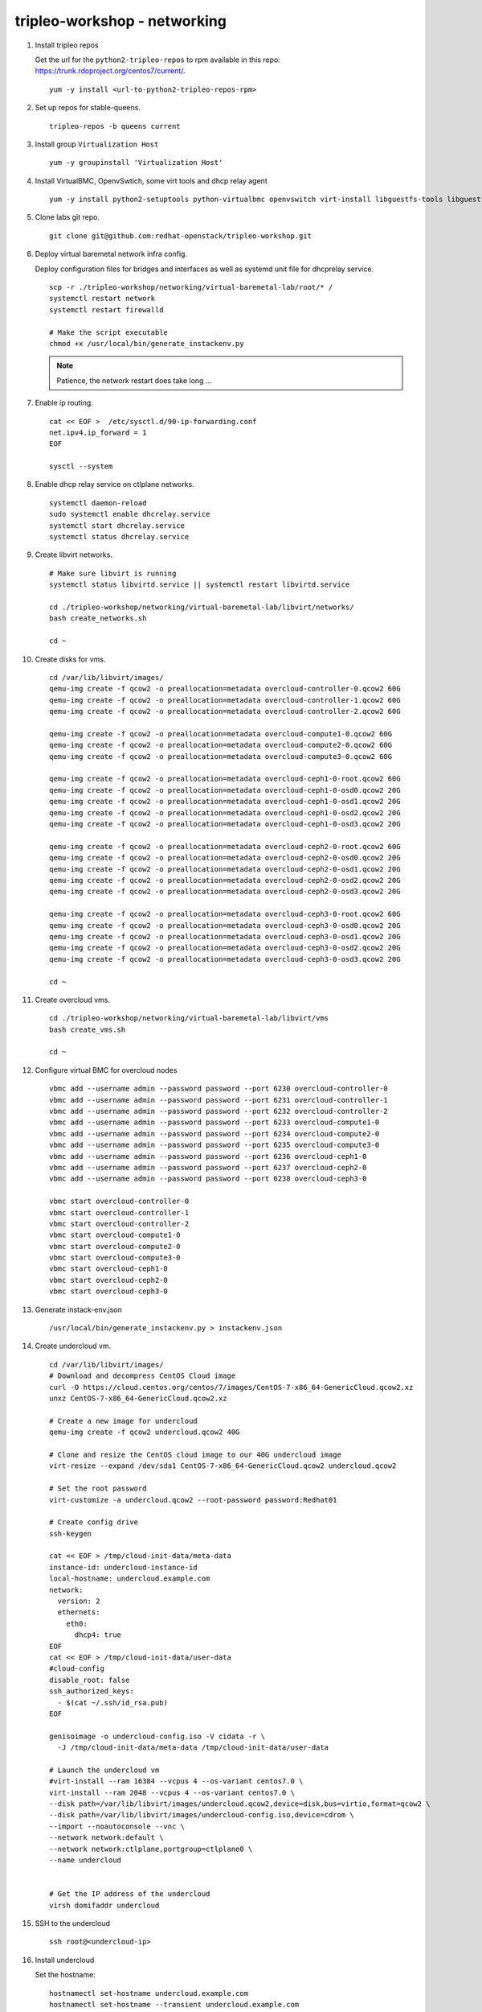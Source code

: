 tripleo-workshop - networking
#############################

1. Install tripleo repos

   Get the url for the ``python2-tripleo-repos`` to rpm available in this repo:
   `https://trunk.rdoproject.org/centos7/current/ <https://trunk.rdoproject.org/centos7/current/>`_.

   ::

     yum -y install <url-to-python2-tripleo-repos-rpm>

#. Set up repos for stable-queens.

   ::

     tripleo-repos -b queens current

#. Install group  ``Virtualization Host``

   ::

     yum -y groupinstall 'Virtualization Host'

#. Install VirtualBMC, OpenvSwtich, some virt tools and dhcp relay agent

   ::

     yum -y install python2-setuptools python-virtualbmc openvswitch virt-install libguestfs-tools libguestfs-xfs dhcp

#. Clone labs git repo.

   ::

     git clone git@github.com:redhat-openstack/tripleo-workshop.git

#. Deploy virtual baremetal network infra config.

   Deploy configuration files for bridges and interfaces as well as systemd
   unit file for dhcprelay service.

   ::

     scp -r ./tripleo-workshop/networking/virtual-baremetal-lab/root/* /
     systemctl restart network
     systemctl restart firewalld

     # Make the script executable
     chmod +x /usr/local/bin/generate_instackenv.py

   .. NOTE:: Patience, the network restart does take long ...

#. Enable ip routing.

   ::

     cat << EOF >  /etc/sysctl.d/90-ip-forwarding.conf
     net.ipv4.ip_forward = 1
     EOF

     sysctl --system

#. Enable dhcp relay service on ctlplane networks.

   ::

     systemctl daemon-reload
     sudo systemctl enable dhcrelay.service
     systemctl start dhcrelay.service
     systemctl status dhcrelay.service

#. Create libvirt networks.

   ::

     # Make sure libvirt is running
     systemctl status libvirtd.service || systemctl restart libvirtd.service

     cd ./tripleo-workshop/networking/virtual-baremetal-lab/libvirt/networks/
     bash create_networks.sh

     cd ~

#. Create disks for vms.

   ::

     cd /var/lib/libvirt/images/
     qemu-img create -f qcow2 -o preallocation=metadata overcloud-controller-0.qcow2 60G
     qemu-img create -f qcow2 -o preallocation=metadata overcloud-controller-1.qcow2 60G
     qemu-img create -f qcow2 -o preallocation=metadata overcloud-controller-2.qcow2 60G

     qemu-img create -f qcow2 -o preallocation=metadata overcloud-compute1-0.qcow2 60G
     qemu-img create -f qcow2 -o preallocation=metadata overcloud-compute2-0.qcow2 60G
     qemu-img create -f qcow2 -o preallocation=metadata overcloud-compute3-0.qcow2 60G

     qemu-img create -f qcow2 -o preallocation=metadata overcloud-ceph1-0-root.qcow2 60G
     qemu-img create -f qcow2 -o preallocation=metadata overcloud-ceph1-0-osd0.qcow2 20G
     qemu-img create -f qcow2 -o preallocation=metadata overcloud-ceph1-0-osd1.qcow2 20G
     qemu-img create -f qcow2 -o preallocation=metadata overcloud-ceph1-0-osd2.qcow2 20G
     qemu-img create -f qcow2 -o preallocation=metadata overcloud-ceph1-0-osd3.qcow2 20G

     qemu-img create -f qcow2 -o preallocation=metadata overcloud-ceph2-0-root.qcow2 60G
     qemu-img create -f qcow2 -o preallocation=metadata overcloud-ceph2-0-osd0.qcow2 20G
     qemu-img create -f qcow2 -o preallocation=metadata overcloud-ceph2-0-osd1.qcow2 20G
     qemu-img create -f qcow2 -o preallocation=metadata overcloud-ceph2-0-osd2.qcow2 20G
     qemu-img create -f qcow2 -o preallocation=metadata overcloud-ceph2-0-osd3.qcow2 20G

     qemu-img create -f qcow2 -o preallocation=metadata overcloud-ceph3-0-root.qcow2 60G
     qemu-img create -f qcow2 -o preallocation=metadata overcloud-ceph3-0-osd0.qcow2 20G
     qemu-img create -f qcow2 -o preallocation=metadata overcloud-ceph3-0-osd1.qcow2 20G
     qemu-img create -f qcow2 -o preallocation=metadata overcloud-ceph3-0-osd2.qcow2 20G
     qemu-img create -f qcow2 -o preallocation=metadata overcloud-ceph3-0-osd3.qcow2 20G

     cd ~

#. Create overcloud vms.

   ::

     cd ./tripleo-workshop/networking/virtual-baremetal-lab/libvirt/vms
     bash create_vms.sh

     cd ~

#. Configure virtual BMC for overcloud nodes

   ::

     vbmc add --username admin --password password --port 6230 overcloud-controller-0
     vbmc add --username admin --password password --port 6231 overcloud-controller-1
     vbmc add --username admin --password password --port 6232 overcloud-controller-2
     vbmc add --username admin --password password --port 6233 overcloud-compute1-0
     vbmc add --username admin --password password --port 6234 overcloud-compute2-0
     vbmc add --username admin --password password --port 6235 overcloud-compute3-0
     vbmc add --username admin --password password --port 6236 overcloud-ceph1-0
     vbmc add --username admin --password password --port 6237 overcloud-ceph2-0
     vbmc add --username admin --password password --port 6238 overcloud-ceph3-0

     vbmc start overcloud-controller-0
     vbmc start overcloud-controller-1
     vbmc start overcloud-controller-2
     vbmc start overcloud-compute1-0
     vbmc start overcloud-compute2-0
     vbmc start overcloud-compute3-0
     vbmc start overcloud-ceph1-0
     vbmc start overcloud-ceph2-0
     vbmc start overcloud-ceph3-0

#. Generate instack-env.json

   ::

     /usr/local/bin/generate_instackenv.py > instackenv.json

#. Create undercloud vm.

   ::

     cd /var/lib/libvirt/images/
     # Download and decompress CentOS Cloud image
     curl -O https://cloud.centos.org/centos/7/images/CentOS-7-x86_64-GenericCloud.qcow2.xz
     unxz CentOS-7-x86_64-GenericCloud.qcow2.xz

     # Create a new image for undercloud
     qemu-img create -f qcow2 undercloud.qcow2 40G

     # Clone and resize the CentOS cloud image to our 40G undercloud image
     virt-resize --expand /dev/sda1 CentOS-7-x86_64-GenericCloud.qcow2 undercloud.qcow2

     # Set the root password
     virt-customize -a undercloud.qcow2 --root-password password:Redhat01

     # Create config drive
     ssh-keygen

     cat << EOF > /tmp/cloud-init-data/meta-data
     instance-id: undercloud-instance-id
     local-hostname: undercloud.example.com
     network:
       version: 2
       ethernets:
         eth0:
           dhcp4: true
     EOF
     cat << EOF > /tmp/cloud-init-data/user-data
     #cloud-config
     disable_root: false
     ssh_authorized_keys:
       - $(cat ~/.ssh/id_rsa.pub)
     EOF

     genisoimage -o undercloud-config.iso -V cidata -r \
       -J /tmp/cloud-init-data/meta-data /tmp/cloud-init-data/user-data

     # Launch the undercloud vm
     #virt-install --ram 16384 --vcpus 4 --os-variant centos7.0 \
     virt-install --ram 2048 --vcpus 4 --os-variant centos7.0 \
     --disk path=/var/lib/libvirt/images/undercloud.qcow2,device=disk,bus=virtio,format=qcow2 \
     --disk path=/var/lib/libvirt/images/undercloud-config.iso,device=cdrom \
     --import --noautoconsole --vnc \
     --network network:default \
     --network network:ctlplane,portgroup=ctlplane0 \
     --name undercloud


     # Get the IP address of the undercloud
     virsh domifaddr undercloud

#. SSH to the undercloud

   ::

     ssh root@<undercloud-ip>

#. Install undercloud

   Set the hostname::

    hostnamectl set-hostname undercloud.example.com
    hostnamectl set-hostname --transient undercloud.example.com
    cat << EOF > /etc/hosts
    127.0.0.1   undercloud.exeample.com undercloud localhost localhost.localdomain localhost4 localhost4.localdomain4
    ::1         localhost localhost.localdomain localhost6 localhost6.localdomain6
    EOF


   Reference the
   `documentation <https://docs.openstack.org/tripleo-docs/latest/install/installation/installation.html>`_
   and install stable/queens undercloud using the following undercloud
   configuration (``undercloud.conf``)::

     [DEFAULT]

     undercloud_hostname = undercloud.example.com
     local_ip = 172.20.0.1/26
     undercloud_public_host = 172.20.0.2
     undercloud_admin_host = 172.20.0.3
     # or the libvirt hosts dnsmasq ...
     undercloud_nameservers = 8.8.8.8
     undercloud_ntp_servers = 0.cz.pool.ntp.org,1.cz.pool.ntp.org

     subnets = ctlplane0,ctlplane1,ctlplane2,ctlplane3
     local_subnet = ctlplane0

     local_interface = eth1
     local_mtu = 1500
     inspection_interface = br-ctlplane
     scheduler_max_attempts = 3
     enable_routed_networks = true

     [ctlplane0]
     cidr = 172.20.0.0/26
     gateway = 172.20.0.62
     dhcp_start = 172.20.0.10
     dhcp_end = 172.20.0.29
     inspection_iprange = 172.20.0.30,172.20.0.49
     masquerade = true

     [ctlplane1]
     cidr = 172.20.0.64/26
     gateway = 172.20.0.126
     dhcp_start = 172.20.0.80
     dhcp_end = 172.20.0.99
     inspection_iprange = 172.20.0.100,172.20.0.119
     masquerade = true

     [ctlplane2]
     cidr = 172.20.0.128/26
     gateway = 172.20.0.190
     dhcp_start = 172.20.0.140
     dhcp_end = 172.20.0.159
     inspection_iprange = 172.20.0.170,172.20.0.189
     masquerade = true

     [ctlplane3]
     cidr = 172.20.0.192/26
     gateway = 172.20.0.254
     dhcp_start = 172.20.0.200
     dhcp_end = 172.20.0.219
     inspection_iprange = 172.20.0.230,172.20.0.249
     masquerade = true

#. Build overcloud images and upload them

   Reference the
   `documentation and build overcloud images
   <https://docs.openstack.org/tripleo-docs/latest/install/basic_deployment/basic_deployment_cli.html#get-images>`_.

   .. Note:: If using ceph make sure to use the luminous repo.

   ::

     export DIB_YUM_REPO_CONF="/etc/yum.repos.d/delorean*"
     export DIB_YUM_REPO_CONF="$DIB_YUM_REPO_CONF /etc/yum.repos.d/tripleo-centos-ceph-luminous.repo"

   Reference the
   `documentation and upload overcloud images in the undercloud
   <https://docs.openstack.org/tripleo-docs/latest/install/basic_deployment/basic_deployment_cli.html#upload-images>`_.


#. Copy instack-env.json to the undercloud

   ::

     scp instackenv.json stack@<undercloud-ip>:

#. Register nodes

   Reference the
   `documentation to register nodes
   <https://docs.openstack.org/tripleo-docs/latest/install/basic_deployment/basic_deployment_cli.html#register-nodes>`_
   using ``instackenv.json`` that was generated and copied
   to the undercloud in previous steps.

   .. NOTE:: If the ip-address of the libvirt bridge is not ``192.168.122.1``
             make sure to update instackenv.json prior to registering the
             nodes.

#. Introspect Nodes

   Reference the
   `documentation and introspect all the nodes
   <https://docs.openstack.org/tripleo-docs/latest/install/basic_deployment/basic_deployment_cli.html#introspect-nodes>`_.
